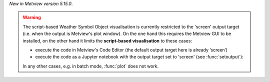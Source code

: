 .. :ref:`Weather Symbol Objects <weather_symbols>` are a collection of weather symbol and annotation objects that can be interactively added to and then edited in the Metview plot window. 

*New in Metview version 5.15.0*.

.. warning:: 

    The script-based Weather Symbol Object visualisation is currently restricted to the 'screen' output target (i.e. when the output is Metview's plot window). On the one hand this requires the Metview GUI to be installed, on the other hand it limits the **script-based visualisation** to these cases:

    * execute the code in Metview's Code Editor (the default output target here is already ‘screen’)
    * execute the code as a Jupyter notebook with the output target set to 'screen' (see :func:`setoutput`):

    In any other cases, e.g. in batch mode, :func:`plot` does not work.
